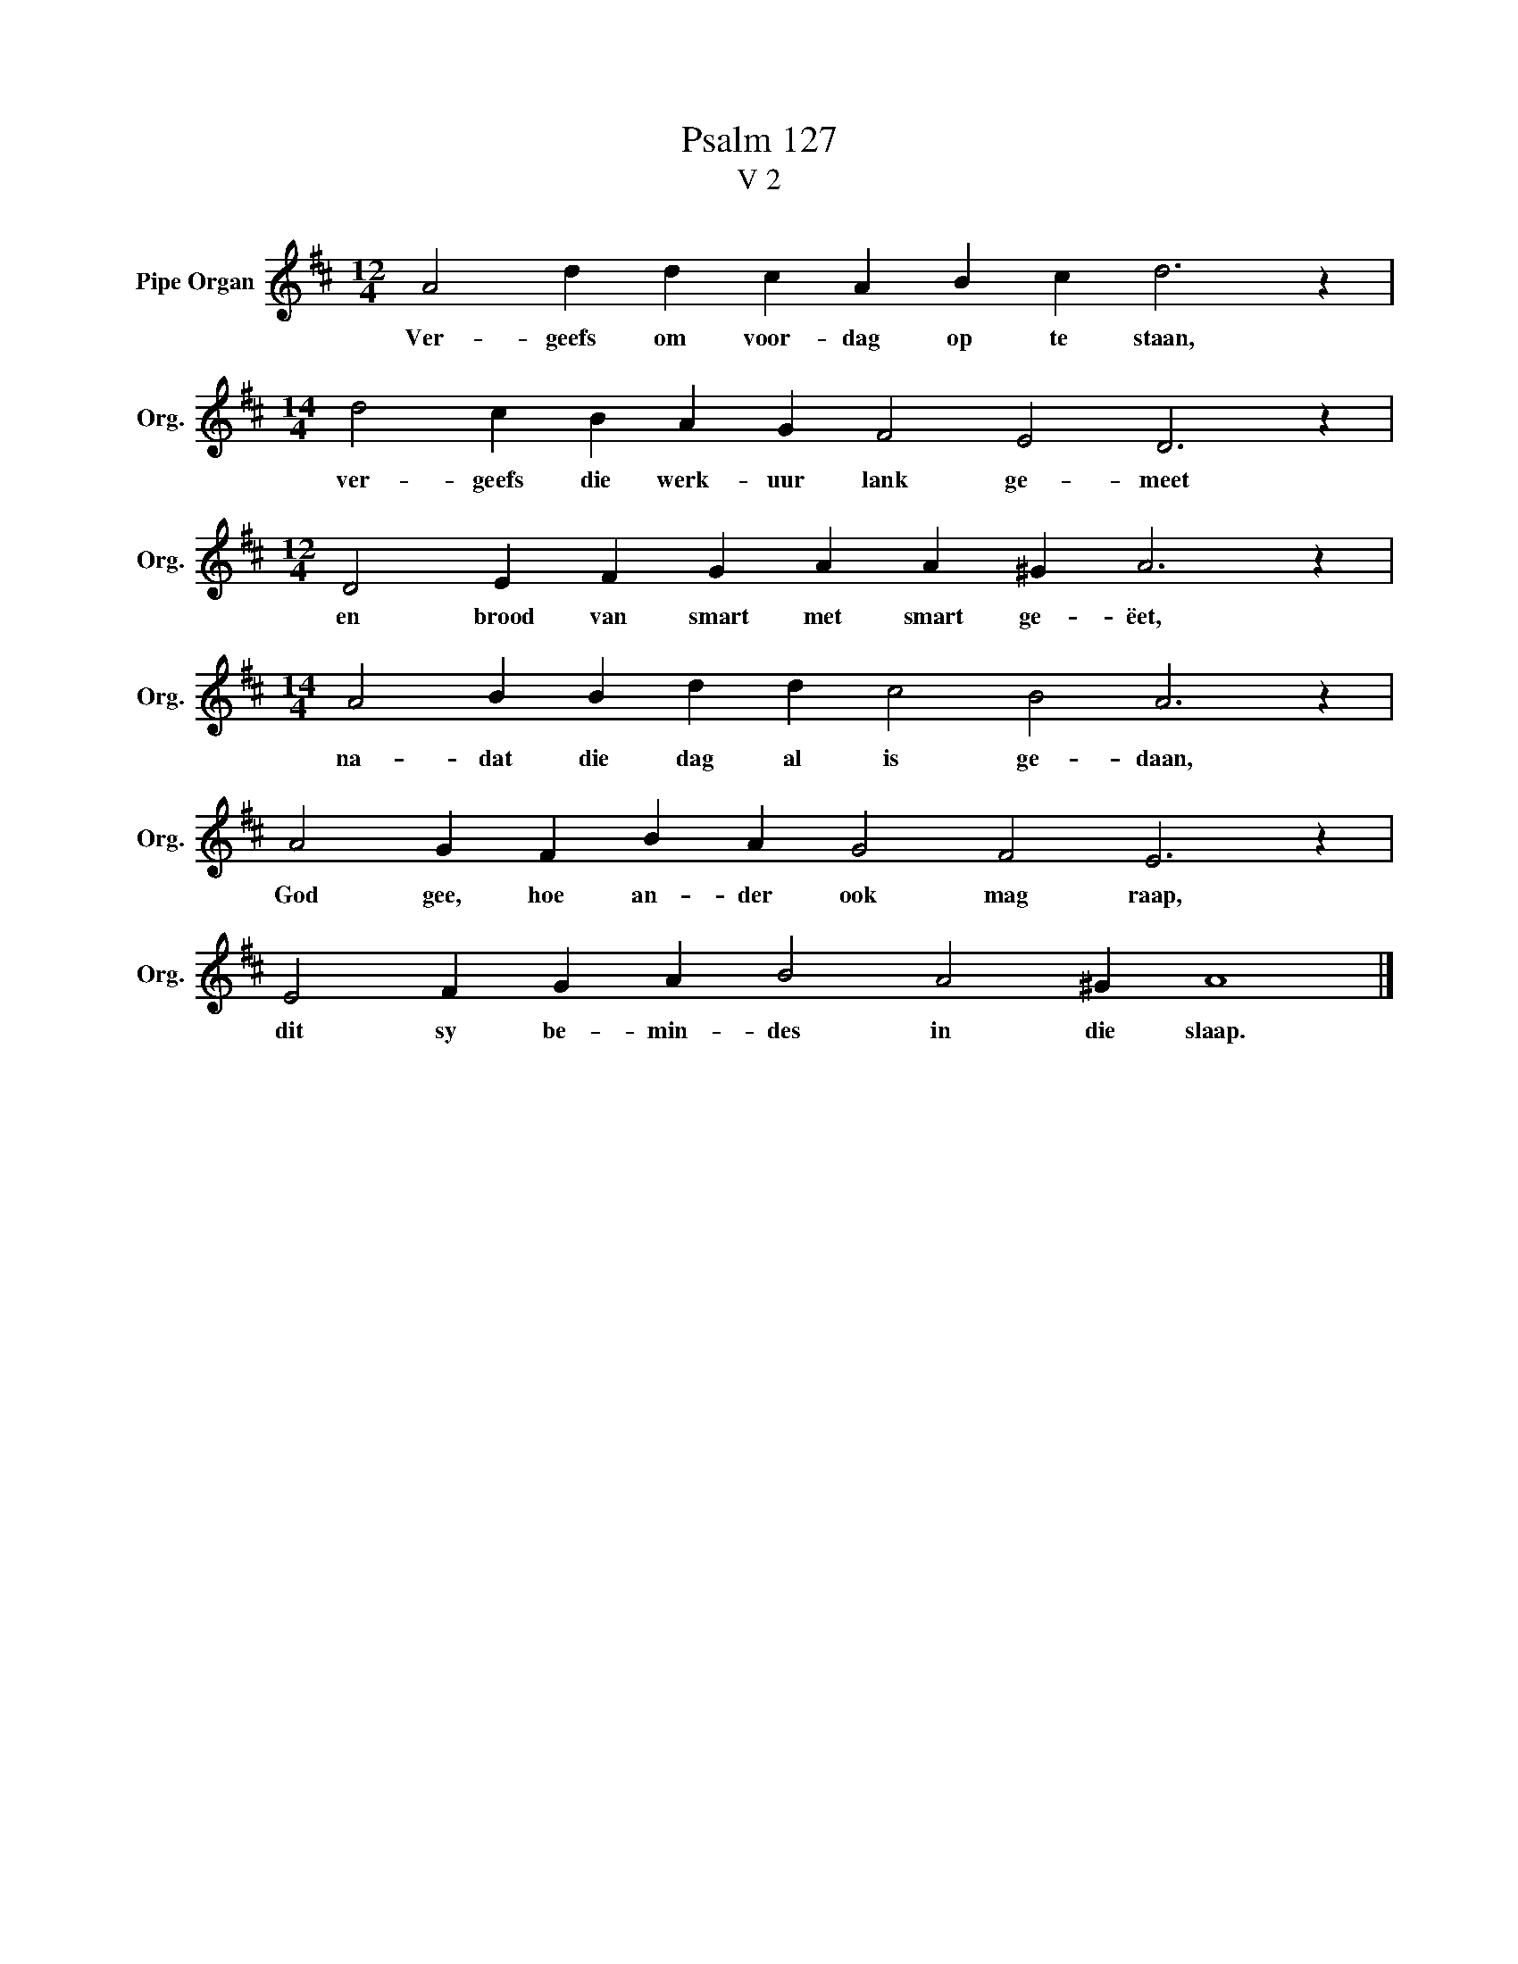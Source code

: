 X:1
T:Psalm 127
T:V 2
L:1/4
M:12/4
I:linebreak $
K:D
V:1 treble nm="Pipe Organ" snm="Org."
V:1
 A2 d d c A B c d3 z |$[M:14/4] d2 c B A G F2 E2 D3 z |$[M:12/4] D2 E F G A A ^G A3 z |$ %3
w: Ver- geefs om voor- dag op te staan,|ver- geefs die werk- uur lank ge- meet|en brood van smart met smart ge- ëet,|
[M:14/4] A2 B B d d c2 B2 A3 z |$ A2 G F B A G2 F2 E3 z |$ E2 F G A B2 A2 ^G A4 |] %6
w: na- dat die dag al is ge- daan,|God gee, hoe an- der ook mag raap,|dit sy be- min- des in die slaap.|


